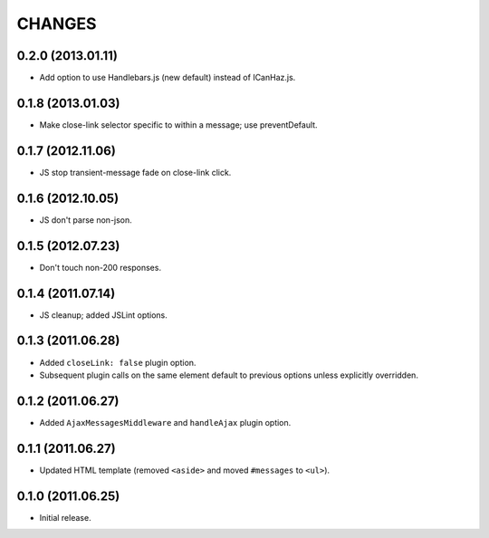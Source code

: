 CHANGES
=======

0.2.0 (2013.01.11)
------------------

* Add option to use Handlebars.js (new default) instead of ICanHaz.js.

0.1.8 (2013.01.03)
------------------

* Make close-link selector specific to within a message; use preventDefault.

0.1.7 (2012.11.06)
------------------

* JS stop transient-message fade on close-link click.

0.1.6 (2012.10.05)
------------------

* JS don't parse non-json.

0.1.5 (2012.07.23)
------------------

* Don't touch non-200 responses.

0.1.4 (2011.07.14)
------------------

* JS cleanup; added JSLint options.

0.1.3 (2011.06.28)
------------------

* Added ``closeLink: false`` plugin option.
* Subsequent plugin calls on the same element default to previous options
  unless explicitly overridden.

0.1.2 (2011.06.27)
------------------

* Added ``AjaxMessagesMiddleware`` and ``handleAjax`` plugin option.


0.1.1 (2011.06.27)
------------------

* Updated HTML template (removed ``<aside>`` and moved ``#messages`` to
  ``<ul>``).


0.1.0 (2011.06.25)
------------------

* Initial release.
